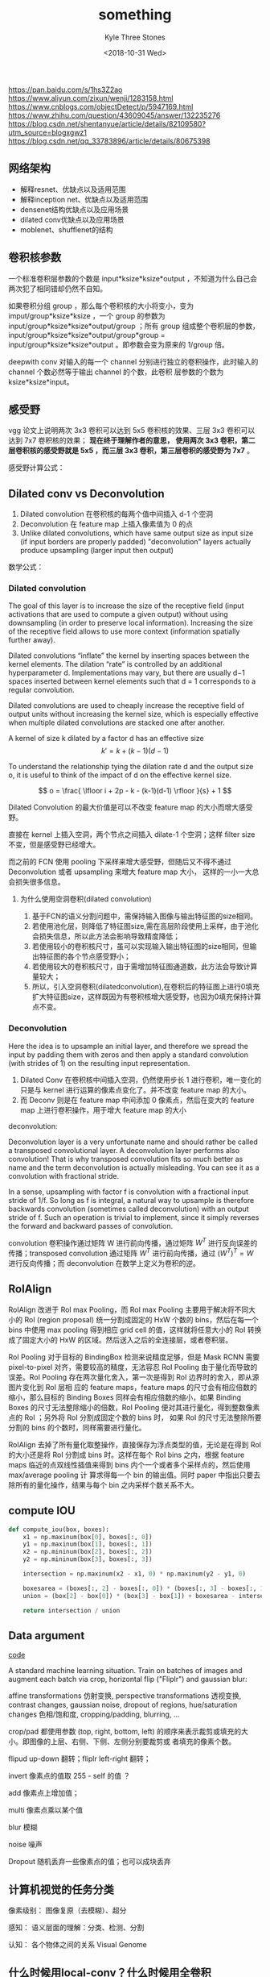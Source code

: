 #+TITLE:          something
#+AUTHOR:         Kyle Three Stones
#+DATE:           <2018-10-31 Wed>
#+EMAIL:          kyleemail@163.com
#+OPTIONS:        H:3 num:t toc:nil \n:nil @:t ::t |:t ^:t f:t tex:t
#+TAGS:           深度学习
#+CATEGORIES:     深度学习


https://pan.baidu.com/s/1hs3Z2ao  
https://www.aliyun.com/zixun/wenji/1283158.html
https://www.cnblogs.com/objectDetect/p/5947169.html
https://www.zhihu.com/question/43609045/answer/132235276
https://blog.csdn.net/shentanyue/article/details/82109580?utm_source=blogxgwz1
https://blog.csdn.net/qq_33783896/article/details/80675398

** 网络架构

+ 解释resnet、优缺点以及适用范围
+ 解释inception net、优缺点以及适用范围
+ densenet结构优缺点以及应用场景
+ dilated conv优缺点以及应用场景
+ moblenet、shufflenet的结构


** 卷积核参数

一个标准卷积层参数的个数是 input*ksize*ksize*output ，不知道为什么自己会两次犯了相同错却仍然不自知。

如果卷积分组 group ，那么每个卷积核的大小将变小，变为 imput/group*ksize*ksize ，一个 group 的参数为
input/group*ksize*ksize*output/group ；所有 group 组成整个卷积层的参数，input/group*ksize*ksize*output/group*group =
input/group*ksize*ksize*output 。即参数会变为原来的 1/group 倍。

deepwith conv 对输入的每一个 channel 分别进行独立的卷积操作，此时输入的 channel 个数必然等于输出 channel 的个数，此卷积
层参数的个数为 ksize*ksize*input。


** 感受野

vgg 论文上说明两次 3x3 卷积可以达到 5x5 卷积核的效果、三层 3x3 卷积可以达到 7x7 卷积核的效果； *现在终于理解作者的意思，
使用两次 3x3 卷积，第二层卷积核的感受野就是 5x5 ，而三层 3x3 卷积，第三层卷积的感受野为 7x7* 。

感受野计算公式：



** Dilated conv vs Deconvolution

1. Dilated convolution 在卷积核的每两个值中间插入 d-1 个空洞
2. Deconvolution 在 feature map 上插入像素值为 0 的点
3. Unlike dilated convolutions, which have same output size as input size (if input borders are properly padded)
   "deconvolution" layers actually produce upsampling (larger input then output)

数学公式：

\begin{align*}
Z &= W \cdot A \\
dW &= dZ \cdot A \\
dA &= W^T \cdot dZ
\end{align*}


*** Dilated convolution

The goal of this layer is to increase the size of the receptive field (input activations that are used to compute a
given output) without using downsampling (in order to preserve local information). Increasing the size of the receptive
field allows to use more context (information spatially further away).

Dilated convolutions “inflate” the kernel by inserting spaces between the kernel elements. The dilation “rate” is
controlled by an additional hyperparameter d. Implementations may vary, but there are usually d−1 spaces inserted
between kernel elements such that d = 1 corresponds to a regular convolution.

Dilated convolutions are used to cheaply increase the receptive field of output units without increasing the kernel
size, which is especially effective when multiple dilated convolutions are stacked one after another.

A kernel of size k dilated by a factor d has an effective size \[k' = k + (k − 1)(d − 1)\]

To understand the relationship tying the dilation rate d and the output size o, it is useful to think of the impact of d
on the effective kernel size. 

\[ o = \frac{ \lfloor i + 2p - k - (k-1)(d-1) \rfloor }{s} + 1 \]

Dilated Convolution 的最大价值是可以不改变 feature map 的大小而增大感受野。

直接在 kernel 上插入空洞，两个节点之间插入 dilate-1 个空洞；这样 filter size 不变，但是感受野已经增大。

而之前的 FCN 使用 pooling 下采样来增大感受野，但随后又不得不通过 Deconvolution 或者 upsampling 来增大 feature map 大小，
这样的一小一大总会损失很多信息。


**** 为什么使用空洞卷积(dilated convolution)

1. 基于FCN的语义分割问题中，需保持输入图像与输出特征图的size相同。
1. 若使用池化层，则降低了特征图size,需在高层阶段使用上采样，由于池化会损失信息，所以此方法会影响导致精度降低；
1. 若使用较小的卷积核尺寸，虽可以实现输入输出特征图的size相同，但输出特征图的各个节点感受野小；
1. 若使用较大的卷积核尺寸，由于需增加特征图通道数，此方法会导致计算量较大；
1. 所以，引入空洞卷积(dilatedconvolution),在卷积后的特征图上进行0填充扩大特征图size，这样既因为有卷积核增大感受野，也因为0填充保持计算点不变。


*** Deconvolution

Here the idea is to upsample an initial layer, and therefore we spread the input by padding them with zeros and then
apply a standard convolution (with strides of 1) on the resulting input representation.

1. Dilated Conv 在卷积核中间插入空洞，仍然使用步长 1 进行卷积，唯一变化的只是与 kernel 进行运算的像素点变化了。并不改变
   feature map 的大小。
2. 而 Deconv 则是在 feature map 中间添加 0 像素点，然后在变大的 feature map 上进行卷积操作，用于增大 feature map 的大小

deconvolution:

Deconvolution layer is a very unfortunate name and should rather be called a transposed convolutional layer. A
deconvolution layer performs also convolution! That is why transposed convolution fits so much better as name and the
term deconvolution is actually misleading. You can see it as a convolution with fractional stride.

In a sense, upsampling with factor f is convolution with a fractional input stride of 1/f. So long as f is integral, a
natural way to upsample is therefore backwards convolution (sometimes called deconvolution) with an output stride of f.
Such an operation is trivial to implement, since it simply reverses the forward and backward passes of convolution.


convolution 卷积操作通过矩阵 W 进行前向传播，通过矩阵 \(W^T\) 进行反向误差的传播；transposed convolution 通过矩阵
\(W^T\) 进行前向传播，通过 \( (W^T)^T = W \) 进行反向传播；而 deconvolution 在数学上定义为卷积的逆。


** RoIAlign

RoIAlign 改进于 RoI max Pooling，而 RoI max Pooling 主要用于解决将不同大小的 RoI (region proposal) 统一分割成固定的 HxW
个数的 bins，然后在每一个 bins 中使用 max pooling 得到相应 grid cell 的值，这样就将任意大小的 RoI 转换成了固定大小的 HxW
的区域。然后送入之后的全连接层，或者卷积层。

RoI Pooling 对于目标的 BindingBox 检测来说精度足够，但是 Mask RCNN 需要 pixel-to-pixel 对齐，需要较高的精度，无法容忍
RoI Pooling 由于量化而导致的误差。RoI Pooling 存在两次量化舍入，第一次是得到 RoI 边界时的舍入，即从源图片变化到 RoI 层相
应的 feature maps，feature maps 的尺寸会有相应倍数的缩小，那么目标的 Binding Boxes 同样会有相应倍数的缩小，如果 Binding
Boxes 的尺寸无法整除缩小的倍数，RoI Pooling 便对其进行量化，得到整数像素点的 RoI ；另外将 RoI 分割成固定个数的 bins 时，
如果 RoI 的尺寸无法整除所要分割的 bins 的个数时，同样需要进行量化。

RoIAlign 去掉了所有量化取整操作，直接保存为浮点类型的值，无论是在得到 RoI 的大小还是将 RoI 分割成 bins 时。这样在每个
RoI bins 之内，根据 feature maps 临近的点双线性插值来得到 bins 内个一个或者多个采样点的，然后使用 max/average pooling 计
算求得每一个 bin 的输出值。同时 paper 中指出只要去除所有的量化操作，结果与每个 bin 之内采样个数关系不大。


** compute IOU

#+BEGIN_SRC python
def compute_iou(box, boxes):
    x1 = np.maxinum(box[0], boxes[:, 0])
    y1 = np.maxinum(box[1], boxes[:, 1])
    x2 = np.mininum(box[2], boxes[:, 2])
    y2 = np.mininum(box[3], boxes[:, 3])

    intersection = np.maxinum(x2 - x1, 0) * np.maxinum(y2 - y1, 0)

    boxesarea = (boxes[:, 2] - boxes[:, 0]) * (boxes[:, 3] - boxes[:, 1])
    union = (box[2] - box[0]) * (box[3] - box[1]) + boxesarea - intersection

    return intersection / union
#+END_SRC


** Data argument

[[https://github.com/aleju/imgaug][code]]

A standard machine learning situation. Train on batches of images and augment each batch via crop, horizontal flip
("Fliplr") and gaussian blur:

affine transformations 仿射变换, perspective transformations 透视变换, contrast changes, gaussian noise, dropout of
regions, hue/saturation changes 色相/饱和度, cropping/padding, blurring, ...

crop/pad 都使用参数 (top, right, bottom, left) 的顺序来表示裁剪或填充的大小。即图像的上层、右侧、下侧、左侧分别要裁剪或
者填充的像素个数。

flipud up-down 翻转；fliplr left-right 翻转；

invert 像素点的值取 255 - self 的值 ？

add 像素点上增加值；

multi 像素点乘以某个值

blur 模糊

noise 噪声

Dropout 随机丢弃一些像素点的值；也可以成块丢弃


** 计算机视觉的任务分类

像素级别： 图像复原（去模糊）、超分

感知： 语义层面的理解：分类、检测、分割

认知： 各个物体之间的关系 Visual Genome


** 什么时候用local-conv？什么时候用全卷积

两个不是一个等级的概念。local-conv 就是普通的卷积操作，filter 有一定的大小，且同一个 channel 内共享权重；

全卷积指整个网络中不再包含全连接层，全部由卷积层和 pooling 层组成。


** 如何优化模型 : 加速收敛， 避免overfit, 提升精度 ..？

*** 加速收敛

+ 激活函数 ReLU 代替 sigmoid / tanh ；
+ 新的优化方法 Momentum SGD 、RMSProp 、Adam ；
+ BN ：传统的神经网络，每一层输入的分布都在变化，让网络每一层的输出进行归一化，使得网络层每一层都可以单独优化；此时可以
  增大学习速率来加速训练；
+ 使用预训练网络
+ ResNet 能加速收敛？？？ 1x1 CONV？？？


*** 避免过拟合

+ 增加训练样本，使得样本更好的涵盖该分布
+ Data argumentation
+ 正则化：利用损失函数，强迫让权重变小，模型变得简单；奥卡姆剃刀原理
+ Dropout : 每次训练时，随机丢弃一些神经元，让网络变得简单
+ Batch Normalization 
+ early stop : 权重随着不断迭代会不断增大


*** 提升精度

+ 更好的损失函数
+ 好的网络结构 ResNet 
+ 更大的网络
+ 更多的训练样本
+ 更长的训练时长
+ BN


** CNN最成功的应用是在CV，那为什么NLP和Speech的很多问题也可以用CNN解出来？
为什么AlphaGo里也用了CNN？这几个不相关的问题的相似性在哪里？CNN通过什么手段抓住了这个共性？

局部感受野、权值共享


** Batch Normalization 如何实现？作用？

实现过程：计算训练阶段 mini_batch 数量激活函数前结果的均值和方差，然后对其进行归一化，最后对其进行缩放和平移。

作用：a.限制参数对隐层数据分布的影响，使其始终保持均值为0，方差为1的分布；

b.削弱了前层参数和后层参数之间的联系，使得当前层稍稍独立于其他层，加快收敛速度；

c.有轻微的正则化效果。


** Momentum 优化算法原理？作用？

原理：在梯度下降算法中引入指数加权平均数，在更新梯度方向的过程中，在一定程度上保留了之前梯度更新的方向，同时利用当前
mini_batch的梯度方向微调最终的更新方向。

作用：在一定程度上增加梯度更新方向的稳定性，从而使得收敛速度更快。


** 什么造成梯度消失？推导？

+ 爆炸：出现在激活函数处在激活区，而且权重W过大的情况下、大量的连乘操作；问题：使得学习不稳定
+ 消失：sigmoid 函数为例，在函数的两端梯度求导结果非常小（饱和区），后向传播过程中由于连续多次用到激活函数的导数值，使得
  整体的乘积梯度结果变得越来越小，也就出现了梯度消失的现象。 sigmoid / tanh 在远离中心点的时候，斜率非常小；问题：难以知
  道朝哪个方向移动来优化代价函数；


+ 如果此部分大于1，那么层数增多的时候，最终的求出的梯度更新将以指数形式增加，即发生梯度爆炸，
+ 如果此部分小于1，那么随着层数增多，求出的梯度更新信息将会以指数形式衰减，即发生了梯度消失。


+ 梯度爆炸一般出现在深层网络和权值初始化值太大的情况下
+ 两种情况下梯度消失经常出现，一是在深层网络中，二是采用了不合适的损失函数，比如sigmoid。

遇到斜率极大的悬崖时，梯度更新会很大程度上改变参数值，使参数弹射的很远，通常会完全跳过这类悬崖结构，使大量的优化工作成为
无用功。（在 RNN 中很常见，因为长时间序列会产生大量的相乘）

+ clip gradients 
+ 预训练-finetune
+ ReLU
+ BN 
+ ResNet


** 激活函数

为什么不再继续使用 sigmoid 函数作为激活函数：容易出现梯度消散和梯度爆炸；当值较大时（即远离 0 点）函数的斜率趋向于 0 ，
结合深度网络易导致导数消散；在 0 点附近的时候，斜率趋向正无穷，易导致梯度爆炸；

Relu: 思想也很简单，如果激活函数的导数为 1，那么就不存在梯度消失爆炸的问题了，每层的网络都可以得到相同的更新速度，relu
就这样应运而生。

优点
-- 解决了梯度消失、爆炸的问题
-- 计算方便，计算速度快
-- 加速了网络的训练

缺点
-- 由于负数部分恒为0，会导致一些神经元无法激活（可通过设置小学习率部分解决）
-- 输出不是以0为中心的

Sigmoid激活函数 缺点：

    a. 不是关于原点对称；

    b. 需要计算exp

Tanh 激活函数 优点：

    a. 关于原点对称

    b. 比sigmoid梯度更新更快

ReLU激活函数 优点：

    a.神经元输出为正时，没有饱和区

    b.计算复杂度低，效率高

    c.在实际应用中，比sigmoid、tanh更新更快

    d.相比于sigmoid更加符合生物特性

ReLU激活函数 缺点：

    a.神经元输出为负时，进入了饱和区

    b.神经元的输出在非0中心

    c.使得数据存在Active ReLU、Dead ReLU(当wx+b<0时，将永远无法进行权值更新，此时的神经元将死掉)的问题

Leaky ReLU激活函数 优点：

    a. 解决了ReLU激活函数Dead ReLU问题；

Maxout激活函数max(w1*x+b1,w2*x+b2)  缺点：

    a. 参数较多；


** 交叉熵
为什么交叉熵损失可以提高具有sigmoid和softmax输出的模型的性能，而使用均方误差损失则会存在很多问题。分段线性隐藏层代替
sigmoid的利弊


** 规则化项有什么，各有什么样的效果，为什么起作用

L0范数：计算向量中非0元素的个数。

L1范数：计算向量中各元素绝对值之和。

L2范数：计算向量中各元素平方和的开方。

L0范数和L1范数目的是使参数稀疏化。L1范数比L0范数容易优化求解。

L2范数是防止过拟合，提高模型的泛化性能。

L∞，

Frobenius范数


** PCA传统计算流程：

    去除均值
    计算协方差矩阵
    计算特征值和特征向量
    特征值从大到小排序
    保留前N个特征向量
    投影重构（记得吧去除的均值还回去）


** 监督学习的生成模型和判别模型 
这可以说是一个最基础的问题，但是深挖起来又很复杂，面试的时候应该说出几个有亮点的部分。 
（1）基本说法 
生成模型是由数据学习联合概率分布P(X,Y)，然后再求出条件概率分布P(Y|X)，典型的生成模型有朴素贝叶斯和马尔科夫模型。 
判别模型就是直接学习判别函数或者是条件概率分布，应该是更直接一些。两者各有优缺点。 
（2）进阶区分 
 应该说生成模型的假设性更强一些，因为通常是从后验分布的角度思考问题，通常对x的分布进行了一些假设。 
 训练过程中，对于判别模型通常是最大化对数似然，对生成模型则是最大化联合对数似然函数 
 因为生成模型对于特征的分布都做出了一定的假设（如高斯判别模型假设特征分布满足多元高斯分布），所以如果对于特征的分布估计比较正确的情况下，生成模型的速度更好准确性也更高。 
 生成模型在训练数据的时候对于每一类数据的都是独立估计的（也就是每一类的参数不同），这也就说明如果有新类别加入的情况下，是不需要对原有类别进行重新训练的 
 对于半监督学习，生成模型往往更有用 
 生成模型有一个大的缺点就是不能对特征进行某些预处理（如特征映射），因为预处理后的数据分布往往有了很大的变化。


** 频率学派的一些基本理论 
（1）期望损失（风险函数）、经验损失（经验风险）、结构风险 
期望损失：理论上知道模型后得到的平均损失较期望损失（依赖于真实分布），但是模型正是我们要求的 
经验损失：经验损失指针对模型的抽样值（训练集）进行平均的损失估计，根据大数定律当训练数据足够的时候经验损失和期望损失是等价的 
结构风险：经验损失是假设经验分布和自然分布相同时得到的，但是这样会造成过拟合，所以引入了正则化，惩罚模型复杂度。 
（2）极大似然MLE、极大后验MAP 
因为我们有的时候利用经验损失求解的时候会遇到不好求解的问题（如不连续0-1）这是可以用对数极大似然估计等价的对参数进行分析。 
同理最大后验利用先验概率达到惩罚模型的作用。如l2-norm岭回归对应高斯先验、L1对应拉普拉斯先验。


** 什么是凸集、凸函数、凸学习问题？

    凸集：若对集合C中任意两点u和v，连接他们的线段仍在集合C中，那么集合C是凸集。

    公式表示为：αu+(1-α)v∈C α∈[0, 1]

    凸函数：凸集上的函数是凸函数。凸函数的每一个局部极小值也是全局极小值( f(x) = 0.5x^2 )。

    公式表示为：f(αu + (1-α)v) ≤ αf(u)+ (1-α)f(v)



** tf.layer 和 tf.nn 

tf.layer 高级 API ；tf.nn 低层次的 API ; 

tf.nn是最基础的层，如tf.nn.conv2d, tf.nn.max_pool等，需要编程者自己定义权重。包括卷积操作（conv）、池化操作（pooling）、
归一化、loss、分类操作、embedding、RNN、Evaluation。

tf.layers 是基于 tf.nn 封装的高级函数，如果自己定义 Conv2d，只需要一个函数即可

tf.contrib.layers.conv2d 也是封装完好的高级函数，最初开发的功能放置在 tf.contrib，等到稳定后变放入到 tf.layer 中；

conv1 = tf.nn.conv2d(input_tensor,conv1_weights,strides=[1,2,2,1],padding='SAME')

strides=[1,2,2,1] ，strides 在官方定义中是一个一维具有四个元素的张量，其规定前后必须为1，中间两个数分别代表了水平滑动和
垂直滑动步长值。

tf.nn.conv2d 中的 filter 参数，是 [filter_height, filter_width, in_channels, out_channels] 的形式，而
tf.nn.conv2d_transpose 中的 filter 参数，是 [filter_height, filter_width, out_channels，in_channels] 的形式，注意
in_channels 和 out_channels 反过来了！因为两者互为反向，所以输入输出要调换位置


** pooling

pooling 目的是为了保持某种不变性（旋转、平移、伸缩等）；减小 feature map 的大小；


** anchor

虽然 anchor 是在原始图像上，但是 anchor 的个数由 feature_map 的大小决定。
